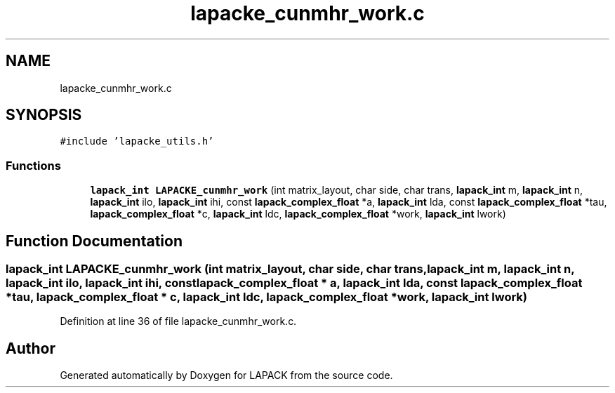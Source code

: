 .TH "lapacke_cunmhr_work.c" 3 "Tue Nov 14 2017" "Version 3.8.0" "LAPACK" \" -*- nroff -*-
.ad l
.nh
.SH NAME
lapacke_cunmhr_work.c
.SH SYNOPSIS
.br
.PP
\fC#include 'lapacke_utils\&.h'\fP
.br

.SS "Functions"

.in +1c
.ti -1c
.RI "\fBlapack_int\fP \fBLAPACKE_cunmhr_work\fP (int matrix_layout, char side, char trans, \fBlapack_int\fP m, \fBlapack_int\fP n, \fBlapack_int\fP ilo, \fBlapack_int\fP ihi, const \fBlapack_complex_float\fP *a, \fBlapack_int\fP lda, const \fBlapack_complex_float\fP *tau, \fBlapack_complex_float\fP *c, \fBlapack_int\fP ldc, \fBlapack_complex_float\fP *work, \fBlapack_int\fP lwork)"
.br
.in -1c
.SH "Function Documentation"
.PP 
.SS "\fBlapack_int\fP LAPACKE_cunmhr_work (int matrix_layout, char side, char trans, \fBlapack_int\fP m, \fBlapack_int\fP n, \fBlapack_int\fP ilo, \fBlapack_int\fP ihi, const \fBlapack_complex_float\fP * a, \fBlapack_int\fP lda, const \fBlapack_complex_float\fP * tau, \fBlapack_complex_float\fP * c, \fBlapack_int\fP ldc, \fBlapack_complex_float\fP * work, \fBlapack_int\fP lwork)"

.PP
Definition at line 36 of file lapacke_cunmhr_work\&.c\&.
.SH "Author"
.PP 
Generated automatically by Doxygen for LAPACK from the source code\&.
